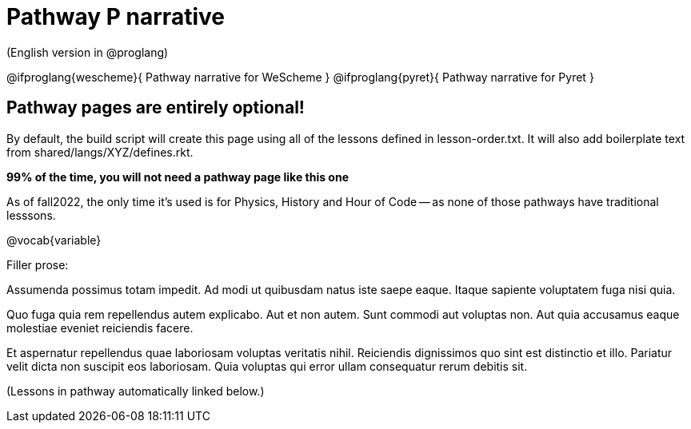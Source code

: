 = Pathway P narrative

(English version in @proglang)

@ifproglang{wescheme}{
Pathway narrative for WeScheme
}
@ifproglang{pyret}{
Pathway narrative for Pyret
}

== Pathway pages are entirely optional!

By default, the build script will create this page using all of the lessons defined in lesson-order.txt. It will also add boilerplate text from shared/langs/XYZ/defines.rkt.

**99% of the time, you will not need a pathway page like this one**

As of fall2022, the only time it's used is for Physics, History and Hour of Code -- as none of those pathways have traditional lesssons.

@vocab{variable}


Filler prose:

Assumenda possimus totam impedit. Ad modi ut quibusdam natus iste
saepe eaque. Itaque sapiente voluptatem fuga nisi quia.

Quo fuga quia rem repellendus autem explicabo. Aut et non autem.
Sunt commodi aut voluptas non. Aut quia accusamus eaque molestiae
eveniet reiciendis facere.

Et aspernatur repellendus quae laboriosam voluptas veritatis
nihil. Reiciendis dignissimos quo sint est distinctio et illo.
Pariatur velit dicta non suscipit eos laboriosam. Quia voluptas
qui error ullam consequatur rerum debitis sit.

(Lessons in pathway automatically linked below.)
